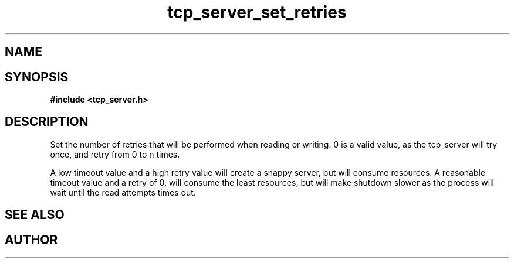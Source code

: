 .TH tcp_server_set_retries 3 2016-01-30 "" "The Meta C Library"
.SH NAME
.Nm tcp_server_set_retries()
.Nd 
.SH SYNOPSIS
.B #include <tcp_server.h>
.Fo "void tcp_server_set_retries"
.Fa "tcp_server srv"
.Fa "int reads"
.Fa "int writes"
.Fc
.SH DESCRIPTION
Set the number of retries that will be performed when reading or 
writing. 0 is a valid value, as the tcp_server will try once,
and retry from 0 to n times.
.PP
A low timeout value and a high retry value will create a snappy server,
but will consume resources. A reasonable timeout value and a retry
of 0, will consume the least resources, but will make shutdown 
slower as the process will wait until the read attempts times out.
.SH SEE ALSO
.Xr tcp_server_new() 3
.Xr tcp_server_init() 3
.SH AUTHOR
.An B. Augestad, bjorn.augestad@gmail.com
